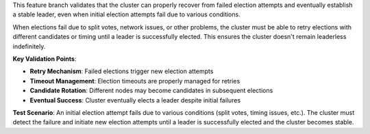This feature branch validates that the cluster can properly recover from failed election attempts and eventually establish a stable leader, even when initial election attempts fail due to various conditions.

When elections fail due to split votes, network issues, or other problems, the cluster must be able to retry elections with different candidates or timing until a leader is successfully elected. This ensures the cluster doesn't remain leaderless indefinitely.

**Key Validation Points**:

- **Retry Mechanism**: Failed elections trigger new election attempts
- **Timeout Management**: Election timeouts are properly managed for retries
- **Candidate Rotation**: Different nodes may become candidates in subsequent elections
- **Eventual Success**: Cluster eventually elects a leader despite initial failures

**Test Scenario**:
An initial election attempt fails due to various conditions (split votes, timing issues, etc.). The cluster must detect the failure and initiate new election attempts until a leader is successfully elected and the cluster becomes stable.